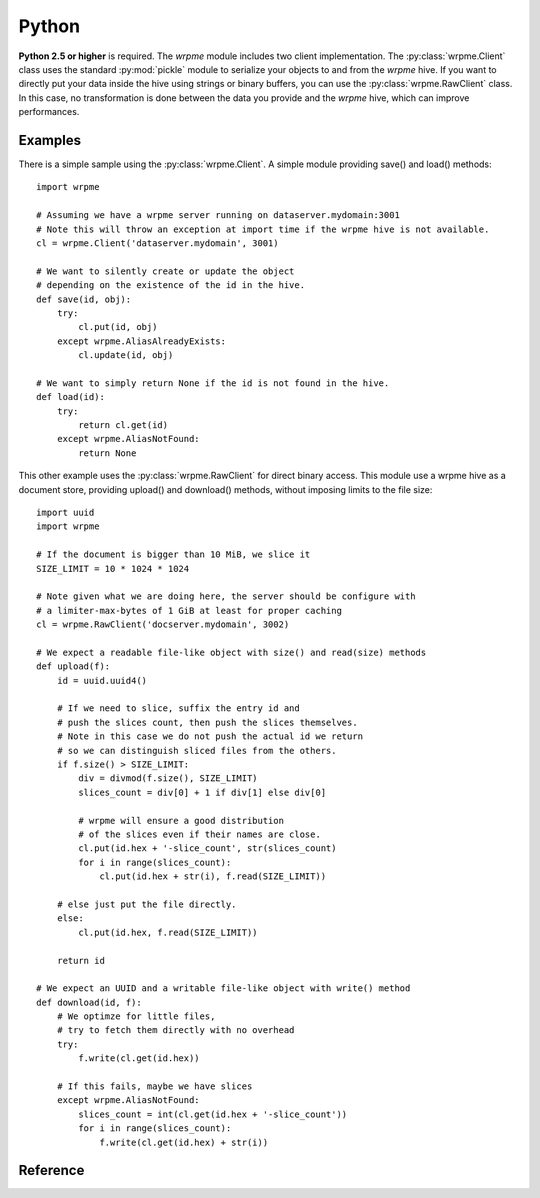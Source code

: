 
Python
======

.. highlight:: python

**Python 2.5 or higher** is required.
The `wrpme` module includes two client implementation. 
The :py:class:`wrpme.Client` class uses the standard :py:mod:`pickle` module to serialize your objects to and from the `wrpme` hive.
If you want to directly put your data inside the hive using strings or binary buffers, you can use the :py:class:`wrpme.RawClient` class.
In this case, no transformation is done between the data you provide and the `wrpme` hive, which can improve performances.

Examples
--------

There is a simple sample using the :py:class:`wrpme.Client`.
A simple module providing save() and load() methods::
    
    import wrpme

    # Assuming we have a wrpme server running on dataserver.mydomain:3001
    # Note this will throw an exception at import time if the wrpme hive is not available.
    cl = wrpme.Client('dataserver.mydomain', 3001)

    # We want to silently create or update the object
    # depending on the existence of the id in the hive.
    def save(id, obj):
        try:
            cl.put(id, obj)
        except wrpme.AliasAlreadyExists:
            cl.update(id, obj)
    
    # We want to simply return None if the id is not found in the hive.
    def load(id):
        try:
            return cl.get(id)
        except wrpme.AliasNotFound:
            return None

This other example uses the :py:class:`wrpme.RawClient` for direct binary access.
This module use a wrpme hive as a document store, providing upload() and download() methods, 
without imposing limits to the file size::

    import uuid
    import wrpme

    # If the document is bigger than 10 MiB, we slice it
    SIZE_LIMIT = 10 * 1024 * 1024
    
    # Note given what we are doing here, the server should be configure with
    # a limiter-max-bytes of 1 GiB at least for proper caching
    cl = wrpme.RawClient('docserver.mydomain', 3002)

    # We expect a readable file-like object with size() and read(size) methods
    def upload(f):
        id = uuid.uuid4()
        
        # If we need to slice, suffix the entry id and 
        # push the slices count, then push the slices themselves. 
        # Note in this case we do not push the actual id we return
        # so we can distinguish sliced files from the others.
        if f.size() > SIZE_LIMIT:
            div = divmod(f.size(), SIZE_LIMIT)
            slices_count = div[0] + 1 if div[1] else div[0]

            # wrpme will ensure a good distribution
            # of the slices even if their names are close.
            cl.put(id.hex + '-slice_count', str(slices_count)
            for i in range(slices_count):
                cl.put(id.hex + str(i), f.read(SIZE_LIMIT))
        
        # else just put the file directly.
        else:
            cl.put(id.hex, f.read(SIZE_LIMIT))
            
        return id

    # We expect an UUID and a writable file-like object with write() method
    def download(id, f):
        # We optimze for little files, 
        # try to fetch them directly with no overhead
        try:
            f.write(cl.get(id.hex))
        
        # If this fails, maybe we have slices
        except wrpme.AliasNotFound:
            slices_count = int(cl.get(id.hex + '-slice_count'))
            for i in range(slices_count):
                f.write(cl.get(id.hex) + str(i))

Reference
---------

.. py:module:: wrpme

.. py:data:: error_ok

    Indicates that the function returned successfully.

.. py:data:: error_system 

    A system error occured.

.. py:data:: error_internal 

    An internal error occured.

.. py:data:: error_no_memory 

    Out of memory condition.

.. py:data:: error_invalid_protocol 

    The requested protocol is invalid.

.. py:data:: error_host_not_found 

    The host name could not be resolved.

.. py:data:: error_invalid_option

    The supplied option is invalid.

.. py:data:: error_alias_too_long

    The alias name is too long.

.. py:data:: error_alias_not_found 

    The entry does not exist.

.. py:data:: error_alias_already_exists 

    The entry already exists.

.. py:data:: error_timeout 

    The operation timed out.

.. py:data:: error_buffer_too_small 

    The provided buffer is too small.

.. py:data:: error_invalid_command 

    The requested command is invalid.

.. py:data:: error_invalid_input

    The input is invalid.

.. py:data:: error_connection_refused

    The connection has been refused by the remote host.

.. py:data:: error_connection_reset

    The connection has been reset.

.. py:data:: error_unexpected_reply

    An unexpected reply has been received.

.. py:function:: open

    Creates a client instance. The :py:func:`close` will be automatically called when the session is no longer used.

    :return: A wrpme session.

.. py:function:: close(handle)

    Terminates all connections and releases all client-side allocated resources.
    
    :param handle: An initialized handle (see :py:func:`open`)

.. py:function:: connect(handle, address, port)

    Binds the client instance to a wrpme :term:`server` and connects to it.

    :param handle: An initialized handle (see :py:func:`open`)
    :param host: A string representing the IP address or the name of the server to which to connect
    :param port: The port number used by the server. The default wrpme port is 5909.

    :return: An error code 

.. py:function:: get(handle, alias)

    Retrieves an :term:`entry`'s content from the wrpme server. 
    
    If the entry does not exist, the function will fail and return :py:data:`error_alias_not_found`.

    The handle must be initialized (see :py:func:`open`) and the connection established (see :py:func:`connect`).

    :param handle: An initialized handle (see :py:func:`open`)
    :param alias: A string representing the entry's alias whose content is to be retrived
    
    :return: A :term:`pair` (error code, string). If the operation is successful, the right element will be the content as a string object.

.. py:function:: put(handle, alias, content)

    Adds an :term:`entry` to the wrpme server. If the entry already exists the function will fail and will return :py:data:`error_alias_already_exists`.

    The handle must be initialized (see :py:func:`open`) and the connection established (see :py:func:`connect`).

    :param handle: An initialized handle (see :py:func:`open`)
    :param alias: A string representing the entry's alias whose content is to be retrived
    :param content: A string that represents the entry's content to be added to the server.
    
    :return: An error code 

.. py:function:: update(handle, alias, content)

    Updates an :term:`entry` of the wrpme server. If the entry already exists, the content will be update. If the entry does not exist, it will be created.

     The handle must be initialized (see :py:func:`open`) and the connection established (see :py:func:`connect`).

    :param handle: An initialized handle (see :py:func:`open`)
    :param alias: A string representing the entry's alias whose content is to be retrived
    :param content: A string that represents the entry's content to be added to the server.
    
    :return: An error code 

.. py:function:: delete(handle, alias)
    
    Removes an :term:`entry` from the wrpme server. If the entry does not exist, the function will fail and return `:py:data:`error_alias_not_found`.
    
    The handle must be initialized (see :py:func:`open`) and the connection established (see :py:func:`connect`).

    :param handle: An initialized handle (see :py:func:`open`)
    :param alias: A string representing the entry's alias whose content is to be deleted.
    
    :return: An error code 

